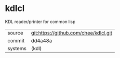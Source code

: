 * kdlcl

KDL reader/printer for common lisp

|---------+---------------------------------------|
| source  | git:https://github.com/chee/kdlcl.git |
| commit  | dd4a48a                               |
| systems | (kdl)                                 |
|---------+---------------------------------------|
